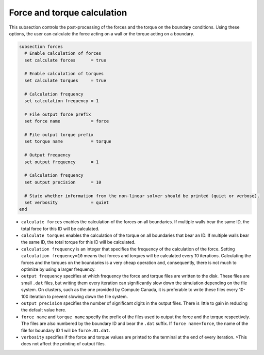 Force and torque calculation
~~~~~~~~~~~~~~~~~~~~~~~~~~~~~~~~

This subsection controls the post-processing of the forces and the torque on the boundary conditions. Using these options, the user can calculate the force  acting on a wall or the torque acting on a boundary. 

.. code-block:: text

   subsection forces
     # Enable calculation of forces
     set calculate forces      = true
   
     # Enable calculation of torques
     set calculate torques     = true
   
     # Calculation frequency
     set calculation frequency = 1
   
     # File output force prefix
     set force name            = force

     # File output torque prefix
     set torque name           = torque
   
     # Output frequency
     set output frequency      = 1
   
     # Calculation frequency
     set output precision      = 10
   
     # State whether information from the non-linear solver should be printed (quiet or verbose).
     set verbosity             = quiet
   end

* ``calculate forces`` enables the calculation of the forces on all boundaries. If multiple walls bear the same ID, the total force for this ID will be calculated.

* ``calculate torques`` enables the calculation of the torque on all boundaries that bear an ID. If multiple walls bear the same ID, the total torque for this ID will be calculated.

* ``calculation frequency`` is an integer that specifies the frequency of the calculation of the force. Setting ``calculation frequency=10`` means that forces and torques will be calculated every 10 iterations. Calculating the forces and the torques on the boundaries is a very cheap operation and, consequently, there is not much to optimize by using a larger frequency.

* ``output frequency`` specifies at which frequency the force and torque files are written to the disk. These files are small ``.dat`` files, but writing them every iteration can significantly slow down the simulation depending on the file system. On clusters, such as the one provided by Compute Canada, it is preferable to write these files every 10-100 iteration to prevent slowing down the file system.

* ``output precision`` specifies the number of significant digits in the output files. There is little to gain in reducing the default value here.

* ``force name`` and ``torque name`` specify the prefix of the files used to output the force and the torque respectively. The files are also numbered by the boundary ID and bear the ``.dat`` suffix. If ``force name=force``, the name of the file for boundary ID 1 will be ``force.01.dat``.

* ``verbosity`` specifies if the force and torque values are printed to the terminal at the end of every iteration. >This does not affect the printing of output files.



